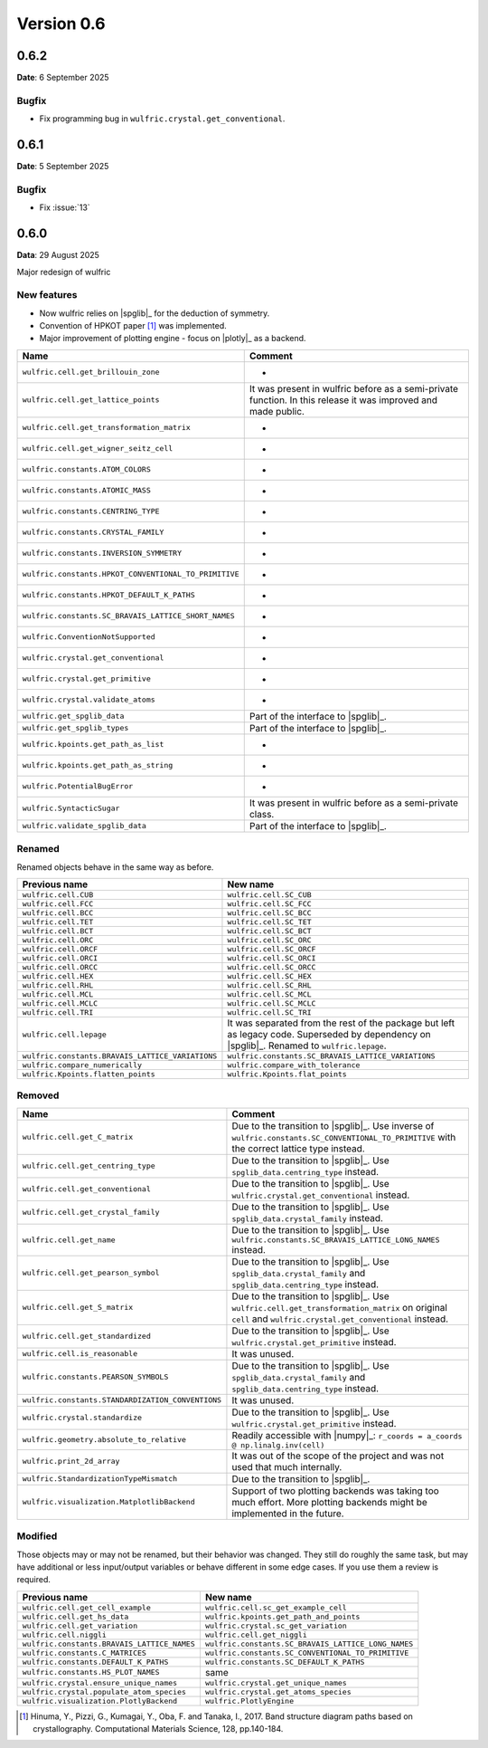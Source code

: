.. _release-notes_0.6:

***********
Version 0.6
***********

0.6.2
=====

**Date**: 6 September 2025

Bugfix
------

* Fix programming bug in ``wulfric.crystal.get_conventional``.

0.6.1
=====

**Date**: 5 September 2025

Bugfix
------

* Fix :issue:`13`

0.6.0
=====

**Data**: 29 August 2025

Major redesign of wulfric


New features
------------

*   Now wulfric relies on |spglib|_ for the deduction of symmetry.
*   Convention of HPKOT paper [1]_ was implemented.
*   Major improvement of plotting engine - focus on |plotly|_ as a backend.

===================================================== =======================================
Name                                                  Comment
===================================================== =======================================
``wulfric.cell.get_brillouin_zone``                   -
``wulfric.cell.get_lattice_points``                   It was present in wulfric before as a
                                                      semi-private function. In this release
                                                      it was improved and made public.
``wulfric.cell.get_transformation_matrix``            -
``wulfric.cell.get_wigner_seitz_cell``                -
``wulfric.constants.ATOM_COLORS``                     -
``wulfric.constants.ATOMIC_MASS``                     -
``wulfric.constants.CENTRING_TYPE``                   -
``wulfric.constants.CRYSTAL_FAMILY``                  -
``wulfric.constants.INVERSION_SYMMETRY``              -
``wulfric.constants.HPKOT_CONVENTIONAL_TO_PRIMITIVE`` -
``wulfric.constants.HPKOT_DEFAULT_K_PATHS``           -
``wulfric.constants.SC_BRAVAIS_LATTICE_SHORT_NAMES``  -
``wulfric.ConventionNotSupported``                    -
``wulfric.crystal.get_conventional``                  -
``wulfric.crystal.get_primitive``                     -
``wulfric.crystal.validate_atoms``                    -
``wulfric.get_spglib_data``                           Part of the interface to |spglib|_.
``wulfric.get_spglib_types``                          Part of the interface to |spglib|_.
``wulfric.kpoints.get_path_as_list``                  -
``wulfric.kpoints.get_path_as_string``                -
``wulfric.PotentialBugError``                         -
``wulfric.SyntacticSugar``                            It was present in wulfric before as a
                                                      semi-private class.
``wulfric.validate_spglib_data``                      Part of the interface to |spglib|_.
===================================================== =======================================


Renamed
-------

Renamed objects behave in the same way as before.

================================================ ===================================================
Previous name                                    New name
================================================ ===================================================
``wulfric.cell.CUB``                             ``wulfric.cell.SC_CUB``
``wulfric.cell.FCC``                             ``wulfric.cell.SC_FCC``
``wulfric.cell.BCC``                             ``wulfric.cell.SC_BCC``
``wulfric.cell.TET``                             ``wulfric.cell.SC_TET``
``wulfric.cell.BCT``                             ``wulfric.cell.SC_BCT``
``wulfric.cell.ORC``                             ``wulfric.cell.SC_ORC``
``wulfric.cell.ORCF``                            ``wulfric.cell.SC_ORCF``
``wulfric.cell.ORCI``                            ``wulfric.cell.SC_ORCI``
``wulfric.cell.ORCC``                            ``wulfric.cell.SC_ORCC``
``wulfric.cell.HEX``                             ``wulfric.cell.SC_HEX``
``wulfric.cell.RHL``                             ``wulfric.cell.SC_RHL``
``wulfric.cell.MCL``                             ``wulfric.cell.SC_MCL``
``wulfric.cell.MCLC``                            ``wulfric.cell.SC_MCLC``
``wulfric.cell.TRI``                             ``wulfric.cell.SC_TRI``
``wulfric.cell.lepage``                          It was separated from the rest of the
                                                 package but left as legacy code.
                                                 Superseded by dependency on |spglib|_.
                                                 Renamed to ``wulfric.lepage``.
``wulfric.constants.BRAVAIS_LATTICE_VARIATIONS`` ``wulfric.constants.SC_BRAVAIS_LATTICE_VARIATIONS``
``wulfric.compare_numerically``                  ``wulfric.compare_with_tolerance``
``wulfric.Kpoints.flatten_points``               ``wulfric.Kpoints.flat_points``
================================================ ===================================================

Removed
-------

================================================= =======================================================
Name                                              Comment
================================================= =======================================================
``wulfric.cell.get_C_matrix``                     Due to the transition to |spglib|_. Use inverse of
                                                  ``wulfric.constants.SC_CONVENTIONAL_TO_PRIMITIVE``
                                                  with the correct lattice type instead.
``wulfric.cell.get_centring_type``                Due to the transition to |spglib|_. Use
                                                  ``spglib_data.centring_type`` instead.
``wulfric.cell.get_conventional``                 Due to the transition to |spglib|_. Use
                                                  ``wulfric.crystal.get_conventional`` instead.
``wulfric.cell.get_crystal_family``               Due to the transition to |spglib|_. Use
                                                  ``spglib_data.crystal_family`` instead.
``wulfric.cell.get_name``                         Due to the transition to |spglib|_. Use
                                                  ``wulfric.constants.SC_BRAVAIS_LATTICE_LONG_NAMES``
                                                  instead.
``wulfric.cell.get_pearson_symbol``               Due to the transition to |spglib|_. Use
                                                  ``spglib_data.crystal_family`` and
                                                  ``spglib_data.centring_type`` instead.
``wulfric.cell.get_S_matrix``                     Due to the transition to |spglib|_. Use
                                                  ``wulfric.cell.get_transformation_matrix`` on original
                                                  ``cell`` and ``wulfric.crystal.get_conventional``
                                                  instead.
``wulfric.cell.get_standardized``                 Due to the transition to |spglib|_. Use
                                                  ``wulfric.crystal.get_primitive`` instead.
``wulfric.cell.is_reasonable``                    It was unused.
``wulfric.constants.PEARSON_SYMBOLS``             Due to the transition to |spglib|_. Use
                                                  ``spglib_data.crystal_family`` and
                                                  ``spglib_data.centring_type`` instead.
``wulfric.constants.STANDARDIZATION_CONVENTIONS`` It was unused.
``wulfric.crystal.standardize``                   Due to the transition to |spglib|_. Use
                                                  ``wulfric.crystal.get_primitive`` instead.
``wulfric.geometry.absolute_to_relative``         Readily accessible with |numpy|_:
                                                  ``r_coords = a_coords @ np.linalg.inv(cell)``
``wulfric.print_2d_array``                        It was out of the scope of the project and was not used
                                                  that much internally.
``wulfric.StandardizationTypeMismatch``           Due to the transition to |spglib|_.
``wulfric.visualization.MatplotlibBackend``       Support of two plotting backends was taking too much
                                                  effort. More plotting backends might be implemented
                                                  in the future.
================================================= =======================================================

Modified
--------

Those objects may or may not be renamed, but their behavior was changed. They still
do roughly the same task, but may have additional or less input/output variables or
behave different in some edge cases. If you use them a review is required.

=========================================== ===================================================
Previous name                               New name
=========================================== ===================================================
``wulfric.cell.get_cell_example``           ``wulfric.cell.sc_get_example_cell``
``wulfric.cell.get_hs_data``                ``wulfric.kpoints.get_path_and_points``
``wulfric.cell.get_variation``              ``wulfric.crystal.sc_get_variation``
``wulfric.cell.niggli``                     ``wulfric.cell.get_niggli``
``wulfric.constants.BRAVAIS_LATTICE_NAMES`` ``wulfric.constants.SC_BRAVAIS_LATTICE_LONG_NAMES``
``wulfric.constants.C_MATRICES``            ``wulfric.constants.SC_CONVENTIONAL_TO_PRIMITIVE``
``wulfric.constants.DEFAULT_K_PATHS``       ``wulfric.constants.SC_DEFAULT_K_PATHS``
``wulfric.constants.HS_PLOT_NAMES``         same
``wulfric.crystal.ensure_unique_names``     ``wulfric.crystal.get_unique_names``
``wulfric.crystal.populate_atom_species``   ``wulfric.crystal.get_atoms_species``
``wulfric.visualization.PlotlyBackend``     ``wulfric.PlotlyEngine``
=========================================== ===================================================


.. [1] Hinuma, Y., Pizzi, G., Kumagai, Y., Oba, F. and Tanaka, I., 2017.
        Band structure diagram paths based on crystallography.
        Computational Materials Science, 128, pp.140-184.
